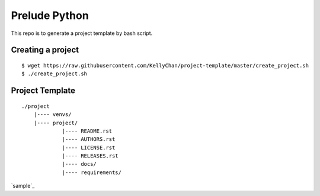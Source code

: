 ###############################################################################
Prelude Python
###############################################################################

This repo is to generate a project template by bash script.


Creating a project
------------------------

::

    $ wget https://raw.githubusercontent.com/KellyChan/project-template/master/create_project.sh
    $ ./create_project.sh

Project Template
------------------------

::

    ./project
        |---- venvs/
        |---- project/
                 |---- README.rst
                 |---- AUTHORS.rst
                 |---- LICENSE.rst
                 |---- RELEASES.rst
                 |---- docs/
                 |---- requirements/

`sample`_

.. _`sample`[sample]
